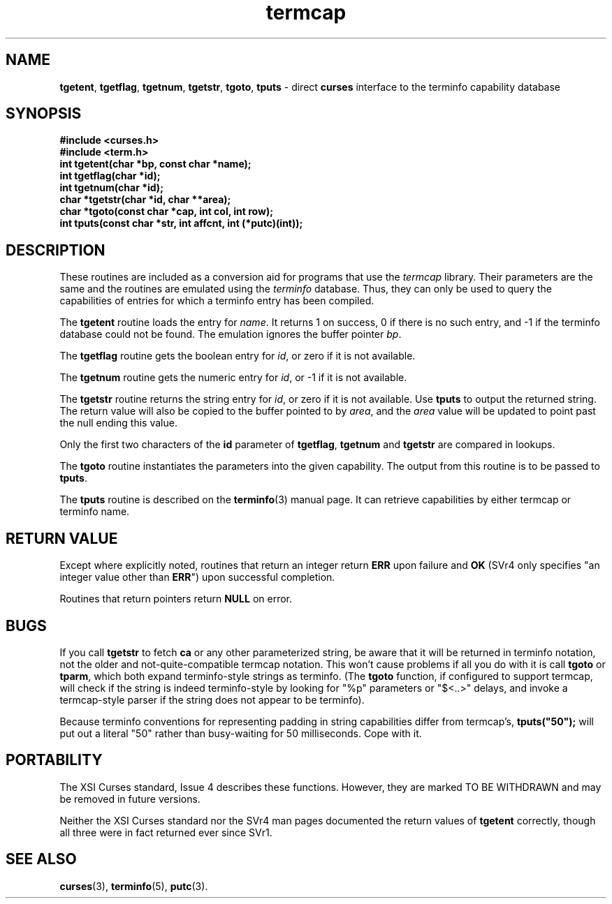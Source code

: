 .\" $OpenBSD: termcap.3,v 1.6 2001/01/22 18:01:35 millert Exp $
.\"
.\"***************************************************************************
.\" Copyright (c) 1998,2000 Free Software Foundation, Inc.                   *
.\"                                                                          *
.\" Permission is hereby granted, free of charge, to any person obtaining a  *
.\" copy of this software and associated documentation files (the            *
.\" "Software"), to deal in the Software without restriction, including      *
.\" without limitation the rights to use, copy, modify, merge, publish,      *
.\" distribute, distribute with modifications, sublicense, and/or sell       *
.\" copies of the Software, and to permit persons to whom the Software is    *
.\" furnished to do so, subject to the following conditions:                 *
.\"                                                                          *
.\" The above copyright notice and this permission notice shall be included  *
.\" in all copies or substantial portions of the Software.                   *
.\"                                                                          *
.\" THE SOFTWARE IS PROVIDED "AS IS", WITHOUT WARRANTY OF ANY KIND, EXPRESS  *
.\" OR IMPLIED, INCLUDING BUT NOT LIMITED TO THE WARRANTIES OF               *
.\" MERCHANTABILITY, FITNESS FOR A PARTICULAR PURPOSE AND NONINFRINGEMENT.   *
.\" IN NO EVENT SHALL THE ABOVE COPYRIGHT HOLDERS BE LIABLE FOR ANY CLAIM,   *
.\" DAMAGES OR OTHER LIABILITY, WHETHER IN AN ACTION OF CONTRACT, TORT OR    *
.\" OTHERWISE, ARISING FROM, OUT OF OR IN CONNECTION WITH THE SOFTWARE OR    *
.\" THE USE OR OTHER DEALINGS IN THE SOFTWARE.                               *
.\"                                                                          *
.\" Except as contained in this notice, the name(s) of the above copyright   *
.\" holders shall not be used in advertising or otherwise to promote the     *
.\" sale, use or other dealings in this Software without prior written       *
.\" authorization.                                                           *
.\"***************************************************************************
.\"
.\" $From: curs_termcap.3x,v 1.14 2000/12/02 22:47:14 tom Exp $
.TH termcap 3 ""
.ds n 5
.SH NAME
\fBtgetent\fR,
\fBtgetflag\fR,
\fBtgetnum\fR,
\fBtgetstr\fR,
\fBtgoto\fR,
\fBtputs\fR - direct \fBcurses\fR interface to the terminfo capability database
.SH SYNOPSIS
\fB#include <curses.h>\fR
.br
\fB#include <term.h>\fR
.br
\fBint tgetent(char *bp, const char *name);\fR
.br
\fBint tgetflag(char *id);\fR
.br
\fBint tgetnum(char *id);\fR
.br
\fBchar *tgetstr(char *id, char **area);\fR
.br
\fBchar *tgoto(const char *cap, int col, int row);\fR
.br
\fBint tputs(const char *str, int affcnt, int (*putc)(int));\fR
.br
.SH DESCRIPTION
These routines are included as a conversion aid for programs that use
the \fItermcap\fR library.  Their parameters are the same and the
routines are emulated using the \fIterminfo\fR database.  Thus, they
can only be used to query the capabilities of entries for which a
terminfo entry has been compiled.

The \fBtgetent\fR routine loads the entry for \fIname\fR.
It returns 1 on success, 0 if there is no such entry, and -1 if the
terminfo database could not be found.
The emulation ignores the buffer pointer \fIbp\fR.

The \fBtgetflag\fR routine gets the boolean entry for \fIid\fR,
or zero if it is not available.

The \fBtgetnum\fR routine gets the numeric entry for \fIid\fR,
or -1 if it is not available.

The \fBtgetstr\fR routine returns the string entry for \fIid\fR,
or zero if it is not available.
Use \fBtputs\fR to output the returned string.
The return value will also be copied to the buffer pointed to by \fIarea\fR,
and the \fIarea\fR value will be updated to point past the null ending
this value.

Only the first two characters of the \fBid\fR parameter of
\fBtgetflag\fR,
\fBtgetnum\fR and
\fBtgetstr\fR are compared in lookups.

The \fBtgoto\fR routine instantiates the parameters into the given capability.
The output from this routine is to be passed to \fBtputs\fR.

The \fBtputs\fR routine is described on the \fBterminfo\fR(3) manual
page.  It can retrieve capabilities by either termcap or terminfo name.

.SH RETURN VALUE
Except where explicitly noted,
routines that return an integer return \fBERR\fR upon failure and \fBOK\fR
(SVr4 only specifies "an integer value other than \fBERR\fR") upon successful
completion.

Routines that return pointers return \fBNULL\fR on error.
.SH BUGS
If you call \fBtgetstr\fR to fetch \fBca\fR or any other parameterized string,
be aware that it will be returned in terminfo notation, not the older and
not-quite-compatible termcap notation.  This won't cause problems if all
you do with it is call \fBtgoto\fR or \fBtparm\fR, which both expand
terminfo-style strings as terminfo.
(The \fBtgoto\fR function, if configured to support termcap, will check
if the string is indeed terminfo-style by looking for "%p" parameters or
"$<..>" delays, and invoke a termcap-style parser if the string does not
appear to be terminfo).

Because terminfo conventions for representing padding in string capabilities
differ from termcap's, \fBtputs("50");\fR will put out a literal "50" rather
than busy-waiting for 50 milliseconds.  Cope with it.
.SH PORTABILITY
The XSI Curses standard, Issue 4 describes these functions.  However, they
are marked TO BE WITHDRAWN and may be removed in future versions.

Neither the XSI Curses standard nor the SVr4 man pages documented the return
values of \fBtgetent\fR correctly, though all three were in fact returned ever
since SVr1.
.SH SEE ALSO
\fBcurses\fR(3), \fBterminfo\fR(\*n), \fBputc\fR(3).
.\"#
.\"# The following sets edit modes for GNU EMACS
.\"# Local Variables:
.\"# mode:nroff
.\"# fill-column:79
.\"# End:
